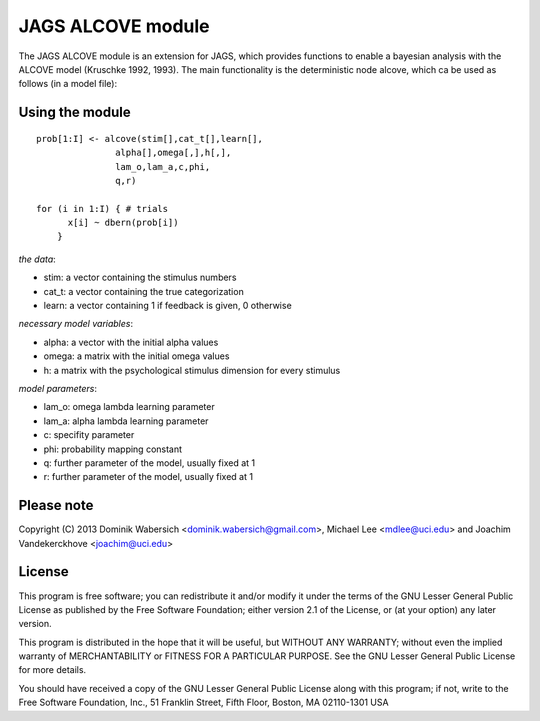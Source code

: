 JAGS ALCOVE module
==================
The JAGS ALCOVE module is an extension for JAGS, which provides functions
to enable a bayesian analysis with the ALCOVE model (Kruschke 1992, 1993).
The main functionality is the deterministic node alcove, which ca be used
as follows (in a model file):

Using the module
----------------
::

  prob[1:I] <- alcove(stim[],cat_t[],learn[],
                 alpha[],omega[,],h[,],
                 lam_o,lam_a,c,phi,
                 q,r)

  for (i in 1:I) { # trials
        x[i] ~ dbern(prob[i])
      }

*the data*:

- stim: a vector containing the stimulus numbers
- cat_t: a vector containing the true categorization
- learn: a vector containing 1 if feedback is given, 0 otherwise

*necessary model variables*:

- alpha: a vector with the initial alpha values
- omega: a matrix with the initial omega values
- h: a matrix with the psychological stimulus dimension for every stimulus

*model parameters*:

- lam_o: omega lambda learning parameter
- lam_a: alpha lambda learning parameter
- c: specifity parameter
- phi: probability mapping constant

- q: further parameter of the model, usually fixed at 1
- r: further parameter of the model, usually fixed at 1



Please note
-----------
Copyright (C) 2013 Dominik Wabersich <dominik.wabersich@gmail.com>,
Michael Lee <mdlee@uci.edu> and Joachim Vandekerckhove <joachim@uci.edu>

License
-------
This program is free software; you can redistribute it and/or modify
it under the terms of the GNU Lesser General Public License as published by
the Free Software Foundation; either version 2.1 of the License, or
(at your option) any later version.

This program is distributed in the hope that it will be useful,
but WITHOUT ANY WARRANTY; without even the implied warranty of
MERCHANTABILITY or FITNESS FOR A PARTICULAR PURPOSE.  See the
GNU Lesser General Public License for more details.

You should have received a copy of the GNU Lesser General Public License
along with this program; if not, write to the Free Software
Foundation, Inc., 51 Franklin Street, Fifth Floor, Boston, MA 02110-1301  USA
